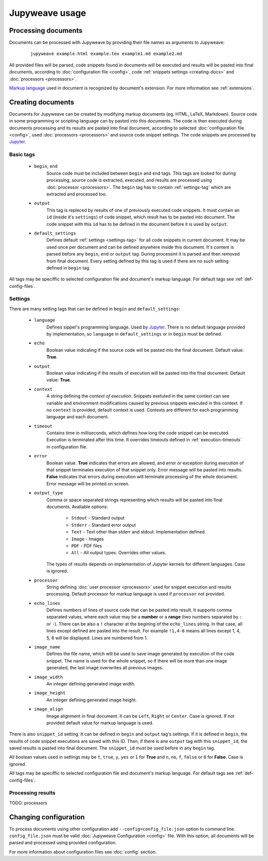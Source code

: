 Jupyweave usage
===============

Processing documents
--------------------

Documents can be processed with Jupyweave by providing their file names as arguments to Jupyweave:

    ::

        jupyweave example.html example.tex example1.md example2.md

All provided files will be parsed, code snippets found in documents will be executed and results will be pasted into
final documents, according to :doc:`configuration file <config>`, code :ref:`snippets settings <creating-docs>` and
:doc:`processors <processors>`.

`Markup language <https://en.wikipedia.org/wiki/Markup_language>`_ used in document is recognized by
document's extension. For more information see :ref:`extensions`.


.. _creating-docs:

Creating documents
------------------

Documents for Jupyweave can be created by modifying markup documents (eg. HTML, LaTeX, Markdown).
Source code in some programming or scripting language can by pasted into this documents. The code is then executed
during documents processing and its results are pasted into final document, according to selected
:doc:`configuration file <config>`, used :doc:`processors <processors>` and source code snippet settings.
The code snippets are processed by `Jupyter <http://jupyter.org/>`_.

Basic tags
~~~~~~~~~~

    * ``begin``, ``end``
        Source code must be included between ``begin`` and ``end`` tags. This tags are looked for during processing,
        source code is extracted, executed, and results are processed using :doc:`processor <processors>`.
        The ``begin`` tag has to contain :ref:`settings-tag` which are extracted and processed too.

    * ``output``
        This tag is repleced by results of one of previously executed code snippets. It must contain an ``id``
        (inside it's ``settings``) of code snippet, which result has to be pasted into document.
        The code snippet with this ``id`` has to be defined in the document before it is used by ``output``.

    * ``default_settings``
        Defines default :ref:`settings <settings-tag>` for all code snippets in current document.
        It may be used once per document and can be defined anywhere inside this document.
        It's content is parsed before any ``begin``, ``end`` or ``output`` tag.
        During processint it is parsed and then removed from final document.
        Every setting defined by this tag is used if there are no such setting defined in ``begin`` tag.

All tags may be speciffic to selected configuration file and document's markup language.
For default tags see :ref:`def-config-files`.


.. _settings-tag:

Settings
~~~~~~~~

There are many setting tags that can be defined in ``begin`` and ``default_settings``:

    * ``language``
        Defines sippet's programming language. Used by `Jupyter <http://jupyter.org/>`_.
        There is no default language provided by implementation, so ``language`` in ``default_settings``
        or in ``begin`` must be defined.

    * ``echo``
        Boolean value indicating if the source code will be pasted into the final document. Default value: **True**.

    * ``output``
        Boolean value indicating if the results of execution will be pasted into the final document.
        Default value: **True**.

    * ``context``
        A string defining the *context of execution*. Snippets exetuted in the same context can see variable and
        environment modifications caused by previous snippets executed in this context. If no ``context`` is provided,
        default context is used. Contexts are different for each programming language and each document.

    * ``timeout``
        Contains time in milliseconds, which defines how long the code snippet can be executed.
        Execution is terminated after this time. It overrides timeouts defined in :ref:`execution-timeouts` in
        configuration file.

    * ``error``
        Boolean value. **True** indicates that errors are allowed, and error or exception during execution of
        that snippet terminates execution of that snippet only. Error message will be pasted into results.
        **False** indicates that errors during execution will terminate processing of the whole document.
        Error message will be printed on screen.

    * ``output_type``
        Comma or space separated strings representing which results will be pasted into final documents.
        Avaliable options:

            * ``Stdout`` - Standard output
            * ``Stderr`` - Standard error output
            * ``Text`` - Text other than stderr and stdout. Implementation defined.
            * ``Image`` - Images
            * ``PDF`` - PDF files
            * ``All`` - All output types. Overrides other values.

        The types of results depends on implementation of Jupyter kernels for different languages. Case is ignored.

    * ``processor``
        String defining :doc:`user processor <processors>` used for snippet execution and results processing.
        Default processor for markup language is used if ``processor`` not provided.

    * ``echo_lines``
        Defines numbers of lines of source code that can be pasted into result. It supports comma separated values,
        where each value may be a **number** or a **range** (two numbers separated by ``:`` or ``-``).
        There can be also a ``!`` character at the begining of the ``echo_lines`` string. In that case, all lines
        except defined are pasted into the result. For example ``!1,4-6`` means all lines except 1, 4, 5, 6
        will be displayed. Lines are numbered from 1.

    * ``image_name``
        Defines the file name, which will be used to save image generated by execution of the code snippet.
        The name is used for the whole snippet, so if there will be more than one image generated, the last image
        overwrites all previous images.

    * ``image_width``
        An integer defining generated image width.

    * ``image_height``
        An integer defining generated image height.

    * ``image_align``
        Image alignment in final document. It can be ``Left``, ``Right`` or ``Center``. Case is ignored.
        If not provided default value for markup language is used.


There is also ``snippet_id`` setting. It can be defined in ``begin`` and ``output`` tag's settings. If it is defined
in ``begin``, the results of code snippet executions are saved with this ID. Then, if there is ane ``output`` tag
with this ``snippet_id``, the saved results is pasted into final document. The ``snippet_id`` must be used before in
any ``begin`` tag.

All boolean values used in settings may be ``t``, ``true``, ``y``, ``yes`` or ``1`` for **True** and
``n``, ``no``, ``f``, ``false`` or ``0`` for **False**. Case is ignored.

All tags may be speciffic to selected configuration file and document's markup language.
For default tags see :ref:`def-config-files`.


.. _processing-results:

Processing results
~~~~~~~~~~~~~~~~~~

TODO: processors


Changing configuration
----------------------

To process documents using other configuration add ``--config=config_file.json`` option to command line.
``config_file.json`` must be valid :doc:`Jupyweave Configuration <config>` file.
With this option, all documents will be parsed and processed using provided configuration.

For more information about configuration files see :doc:`config` section.
